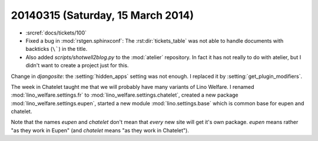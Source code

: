 ==================================
20140315 (Saturday, 15 March 2014)
==================================

- :srcref:`docs/tickets/100`

- Fixed a bug in :mod:`rstgen.sphinxconf`: The
  :rst:dir:`tickets_table` was not able to handle documents with
  backticks (``\```) in the title.

- Also added `scripts/shotwell2blog.py` to the :mod:`atelier`
  repository. In fact it has not really to do with atelier, but I
  didn't want to create a project just for this.




Change in `djangosite`: the :setting:`hidden_apps` setting was not
enough. I replaced it by :setting:`get_plugin_modifiers`.

The week in Chatelet taught me that we will probably have many
variants of Lino Welfare.  I renamed :mod:`lino_welfare.settings.fr`
to :mod:`lino_welfare.settings.chatelet`, created a new package
:mod:`lino_welfare.settings.eupen`, started a new module
:mod:`lino.settings.base` which is common base for eupen and chatelet.

Note that the names *eupen* and *chatelet* don't mean that *every* new
site will get it's own package. `eupen` means rather "as they work in
Eupen" (and `chatelet` means "as they work in Chatelet").
